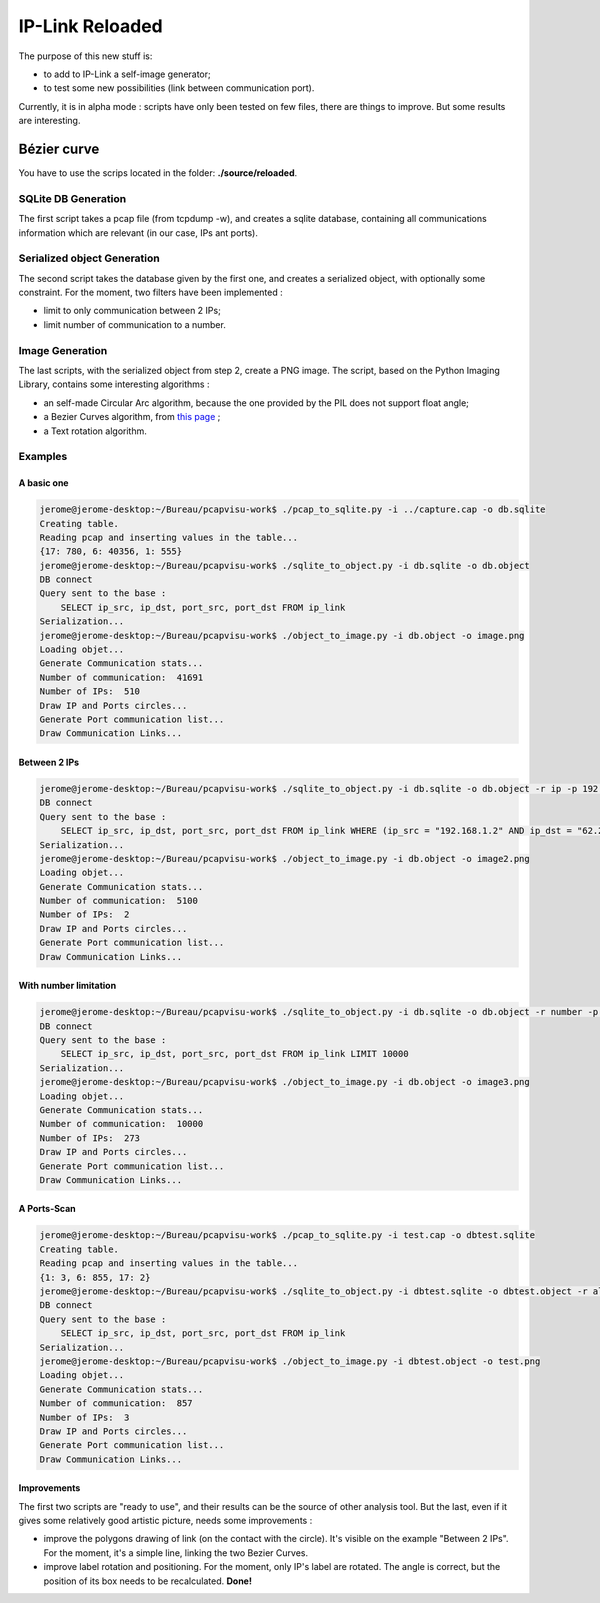 IP-Link Reloaded
================

The purpose of this new stuff is:

- to add to IP-Link a self-image generator;
- to test some new possibilities (link between communication port).

Currently, it is in alpha mode : scripts have only been tested on few files, there are things to improve.
But some results are interesting.



Bézier curve
------------

You have to use the scrips located in the folder: **./source/reloaded**.

SQLite DB Generation
~~~~~~~~~~~~~~~~~~~~

The first script takes a pcap file (from tcpdump -w), and creates a sqlite database, containing all communications information which are relevant (in our case, IPs ant ports).

Serialized object Generation
~~~~~~~~~~~~~~~~~~~~~~~~~~~~

The second script takes the database given by the first one, and creates a serialized object, with optionally some constraint.
For the moment, two filters have been implemented :

- limit to only communication between 2 IPs;
- limit number of communication to a number.


Image Generation
~~~~~~~~~~~~~~~~

The last scripts, with the serialized object from step 2, create a PNG image.
The script, based on the Python Imaging Library, contains some interesting algorithms :

- an self-made Circular Arc algorithm, because the one provided by the PIL does not support float angle;
- a Bezier Curves algorithm, from `this page <http://stackoverflow.com/questions/246525/how-can-i-draw-a-bezier-curve-using-pythons-pil>`_ ;
- a Text rotation algorithm.


.. image:: images/test15.png
   :align: center


Examples
~~~~~~~~


A basic one
^^^^^^^^^^^

.. code-block:: bash

    jerome@jerome-desktop:~/Bureau/pcapvisu-work$ ./pcap_to_sqlite.py -i ../capture.cap -o db.sqlite
    Creating table.
    Reading pcap and inserting values in the table...
    {17: 780, 6: 40356, 1: 555}
    jerome@jerome-desktop:~/Bureau/pcapvisu-work$ ./sqlite_to_object.py -i db.sqlite -o db.object
    DB connect
    Query sent to the base :
        SELECT ip_src, ip_dst, port_src, port_dst FROM ip_link
    Serialization...
    jerome@jerome-desktop:~/Bureau/pcapvisu-work$ ./object_to_image.py -i db.object -o image.png
    Loading objet...
    Generate Communication stats...
    Number of communication:  41691
    Number of IPs:  510
    Draw IP and Ports circles...
    Generate Port communication list...
    Draw Communication Links...

.. image:: images/image.png
   :align: center


Between 2 IPs
^^^^^^^^^^^^^

.. code-block:: bash

    jerome@jerome-desktop:~/Bureau/pcapvisu-work$ ./sqlite_to_object.py -i db.sqlite -o db.object -r ip -p 192.168.1.2:62.231.97.142
    DB connect
    Query sent to the base :
        SELECT ip_src, ip_dst, port_src, port_dst FROM ip_link WHERE (ip_src = "192.168.1.2" AND ip_dst = "62.231.97.142") OR (ip_src = "62.231.97.142" AND ip_dst = "192.168.1.2")
    Serialization...
    jerome@jerome-desktop:~/Bureau/pcapvisu-work$ ./object_to_image.py -i db.object -o image2.png
    Loading objet...
    Generate Communication stats...
    Number of communication:  5100
    Number of IPs:  2
    Draw IP and Ports circles...
    Generate Port communication list...
    Draw Communication Links...

.. image:: images/image2.png
   :align: center


With number limitation
^^^^^^^^^^^^^^^^^^^^^^

.. code-block:: bash

    jerome@jerome-desktop:~/Bureau/pcapvisu-work$ ./sqlite_to_object.py -i db.sqlite -o db.object -r number -p 1000
    DB connect
    Query sent to the base :
        SELECT ip_src, ip_dst, port_src, port_dst FROM ip_link LIMIT 10000
    Serialization...
    jerome@jerome-desktop:~/Bureau/pcapvisu-work$ ./object_to_image.py -i db.object -o image3.png
    Loading objet...
    Generate Communication stats...
    Number of communication:  10000
    Number of IPs:  273
    Draw IP and Ports circles...
    Generate Port communication list...
    Draw Communication Links...

.. image:: images/image4.png
   :align: center


A Ports-Scan
^^^^^^^^^^^^

.. code-block:: bash

    jerome@jerome-desktop:~/Bureau/pcapvisu-work$ ./pcap_to_sqlite.py -i test.cap -o dbtest.sqlite
    Creating table.
    Reading pcap and inserting values in the table...
    {1: 3, 6: 855, 17: 2}
    jerome@jerome-desktop:~/Bureau/pcapvisu-work$ ./sqlite_to_object.py -i dbtest.sqlite -o dbtest.object -r all
    DB connect
    Query sent to the base :
        SELECT ip_src, ip_dst, port_src, port_dst FROM ip_link
    Serialization...
    jerome@jerome-desktop:~/Bureau/pcapvisu-work$ ./object_to_image.py -i dbtest.object -o test.png
    Loading objet...
    Generate Communication stats...
    Number of communication:  857
    Number of IPs:  3
    Draw IP and Ports circles...
    Generate Port communication list...
    Draw Communication Links...

.. image:: images/test.png
   :align: center


Improvements
^^^^^^^^^^^^

The first two scripts are "ready to use", and their results can be the source of other analysis tool.
But the last, even if it gives some relatively good artistic picture, needs some improvements :

- improve the polygons drawing of link (on the contact with the circle). It's visible on the example "Between 2 IPs". For the moment, it's a simple line, linking the two Bezier Curves.
- improve label rotation and positioning. For the moment, only IP's label are rotated. The angle is correct, but the position of its box needs to be recalculated. **Done!**